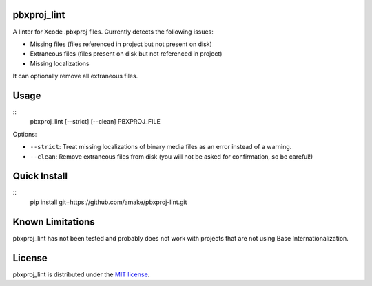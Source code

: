 pbxproj_lint
============

A linter for Xcode .pbxproj files. Currently detects the following issues:

- Missing files (files referenced in project but not present on disk)
- Extraneous files (files present on disk but not referenced in project)
- Missing localizations

It can optionally remove all extraneous files.

Usage
=====

::
   pbxproj_lint [--strict] [--clean] PBXPROJ_FILE

Options:

- ``--strict``: Treat missing localizations of binary media files as an error
  instead of a warning.
- ``--clean``: Remove extraneous files from disk (you will not be asked for
  confirmation, so be careful!)

Quick Install
=============
::
   pip install git+https://github.com/amake/pbxproj-lint.git
  
Known Limitations
=================

pbxproj_lint has not been tested and probably does not work with projects that
are not using Base Internationalization.
  
License
=======

pbxproj_lint is distributed under the `MIT license <LICENSE.txt>`__.
